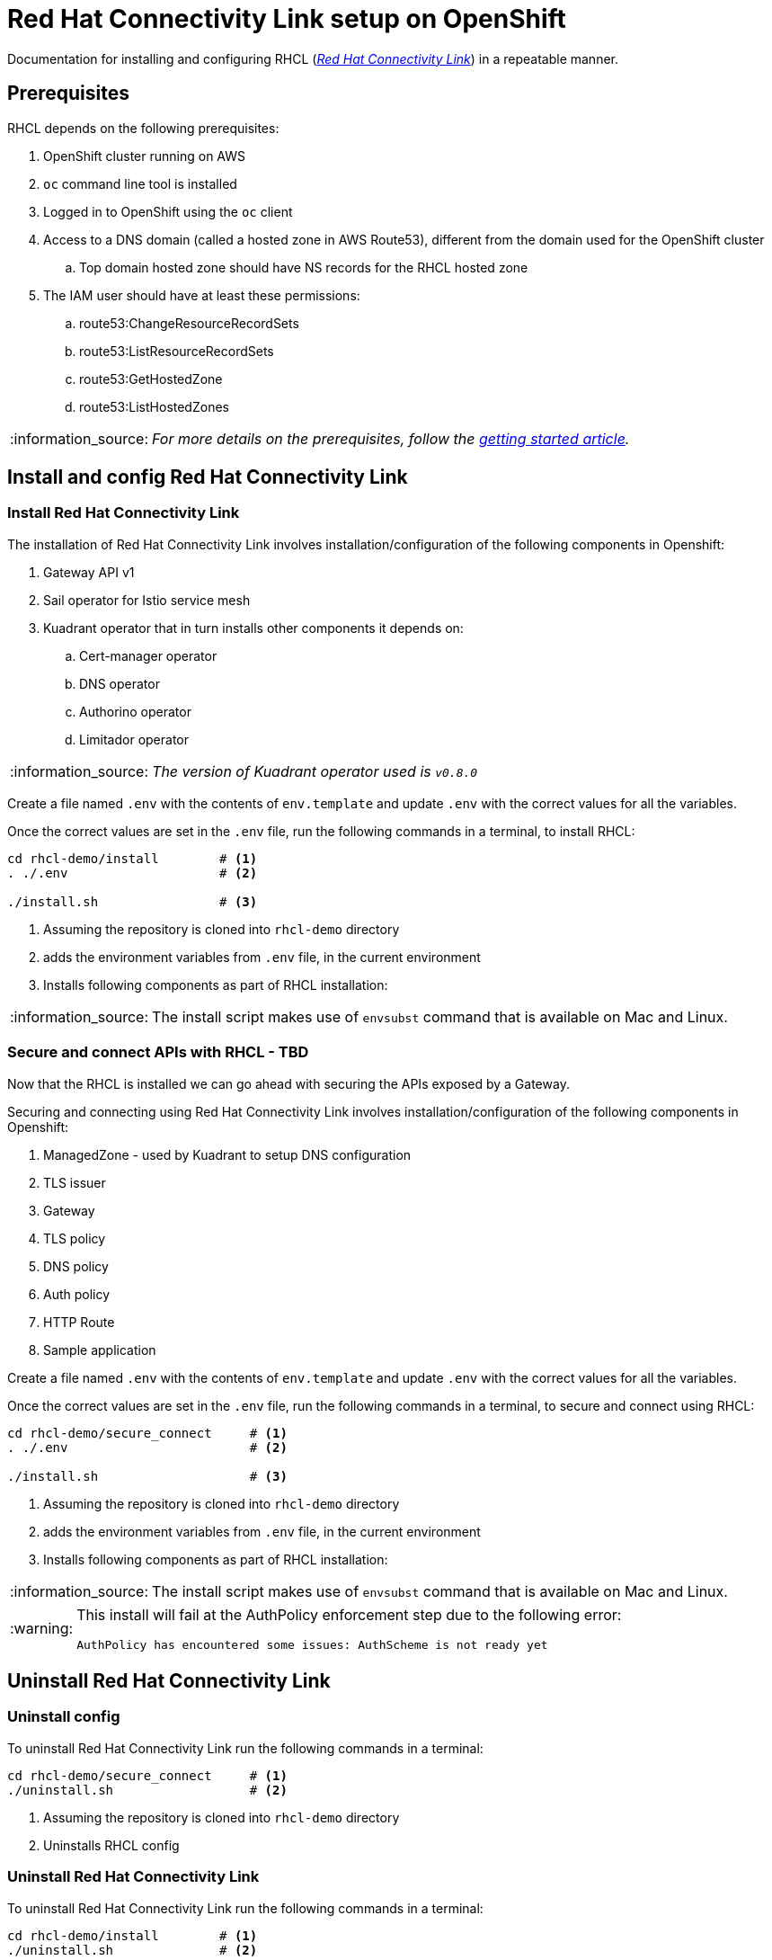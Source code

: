 = Red Hat Connectivity Link setup on OpenShift

:icons: font
:note-caption: :information_source:
:warning-caption: :warning:
:toc: left
:toclevels: 5

:url-rhcl-overview: https://developers.redhat.com/products/red-hat-connectivity-link/overview
:url-rhcl-getting-started: https://developers.redhat.com/articles/2024/06/12/getting-started-red-hat-connectivity-link-openshift
:url-rhcl-install-on-openshift: https://docs.kuadrant.io/0.8.0/kuadrant-operator/doc/install/install-openshift/
:url-rhcl-secure-n-connect: https://docs.kuadrant.io/0.8.0/kuadrant-operator/doc/user-guides/secure-protect-connect-single-multi-cluster/
:url-rhdh-lifecycle: https://access.redhat.com/support/policy/updates/developerhub


Documentation for installing and configuring RHCL ({url-rhcl-overview}[_Red Hat Connectivity Link_]) in a repeatable manner.

== Prerequisites
RHCL depends on the following prerequisites:

. OpenShift cluster running on AWS
. `oc` command line tool is installed
. Logged in to OpenShift using the `oc` client
. Access to a DNS domain (called a hosted zone in AWS Route53), different from the domain used for the OpenShift cluster
.. Top domain hosted zone should have NS records for the RHCL hosted zone
. The IAM user should have at least these permissions:
.. route53:ChangeResourceRecordSets
.. route53:ListResourceRecordSets
.. route53:GetHostedZone
.. route53:ListHostedZones

[NOTE]
_For more details on the prerequisites, follow the {url-rhcl-getting-started}[getting started article]._

== Install and config Red Hat Connectivity Link

=== Install Red Hat Connectivity Link

The installation of Red Hat Connectivity Link involves installation/configuration of the following components in Openshift:

. Gateway API v1
. Sail operator for Istio service mesh
. Kuadrant operator that in turn installs other components it depends on:
.. Cert-manager operator
.. DNS operator
.. Authorino operator
.. Limitador operator

[NOTE]
_The version of Kuadrant operator used is ``v0.8.0``_

Create a file named `.env` with the contents of `env.template` and update `.env` with the correct values for all the variables.

Once the correct values are set in the `.env` file, run the following commands in a terminal, to install RHCL:
[source,bash,options="nowrap"]
----
cd rhcl-demo/install        # <.>
. ./.env                    # <.>

./install.sh                # <.>
----
<.> Assuming the repository is cloned into `rhcl-demo` directory
<.> adds the environment variables from `.env` file, in the current environment
<.> Installs following components as part of RHCL installation:

[NOTE]
The install script makes use of `envsubst` command that is available on Mac and Linux.

=== Secure and connect APIs with RHCL - TBD

Now that the RHCL is installed we can go ahead with securing the APIs exposed by a Gateway.

Securing and connecting using Red Hat Connectivity Link involves installation/configuration of the following components in Openshift:

. ManagedZone - used by Kuadrant to setup DNS configuration
. TLS issuer
. Gateway
. TLS policy
. DNS policy
. Auth policy
. HTTP Route
. Sample application

Create a file named `.env` with the contents of `env.template` and update `.env` with the correct values for all the variables.

Once the correct values are set in the `.env` file, run the following commands in a terminal, to secure and connect using RHCL:
[source,bash,options="nowrap"]
----
cd rhcl-demo/secure_connect     # <.>
. ./.env                        # <.>

./install.sh                    # <.>
----
<.> Assuming the repository is cloned into `rhcl-demo` directory
<.> adds the environment variables from `.env` file, in the current environment
<.> Installs following components as part of RHCL installation:

[NOTE]
The install script makes use of `envsubst` command that is available on Mac and Linux.

[WARNING]
====
This install will fail at the AuthPolicy enforcement step due to the following error:

`AuthPolicy has encountered some issues: AuthScheme is not ready yet`
====



== Uninstall Red Hat Connectivity Link

=== Uninstall config

To uninstall Red Hat Connectivity Link run the following commands in a terminal:
[source,bash,options="nowrap"]
----
cd rhcl-demo/secure_connect     # <.>
./uninstall.sh                  # <.>
----
<.> Assuming the repository is cloned into `rhcl-demo` directory
<.> Uninstalls RHCL config

=== Uninstall Red Hat Connectivity Link

To uninstall Red Hat Connectivity Link run the following commands in a terminal:
[source,bash,options="nowrap"]
----
cd rhcl-demo/install        # <.>
./uninstall.sh              # <.>
----
<.> Assuming the repository is cloned into `rhcl-demo` directory
<.> Uninstalls following RHCL components:


== References

* {url-rhcl-overview}[RHCL - Overview] +
* {url-rhcl-getting-started}[RHCL - Getting Started] +
* {url-rhcl-install-on-openshift}[RHCL - Installation] +
* {url-rhcl-secure-n-connect}[RHCL - Secure and connect APIs] +

